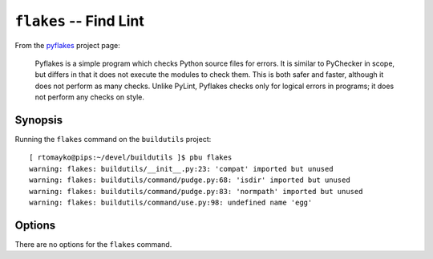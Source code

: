 .. _flakes:

``flakes`` -- Find Lint
-----------------------

From the pyflakes_ project page: 

    Pyflakes is a simple program which checks Python source files for
    errors. It is similar to PyChecker in scope, but differs in that it
    does not execute the modules to check them. This is both safer and
    faster, although it does not perform as many checks. Unlike PyLint,
    Pyflakes checks only for logical errors in programs; it does not
    perform any checks on style.

Synopsis
~~~~~~~~

Running the ``flakes`` command on the ``buildutils`` project::

  [ rtomayko@pips:~/devel/buildutils ]$ pbu flakes
  warning: flakes: buildutils/__init__.py:23: 'compat' imported but unused
  warning: flakes: buildutils/command/pudge.py:68: 'isdir' imported but unused
  warning: flakes: buildutils/command/pudge.py:83: 'normpath' imported but unused
  warning: flakes: buildutils/command/use.py:98: undefined name 'egg'

Options
~~~~~~~

There are no options for the ``flakes`` command.

.. _pyflakes: http://divmod.org/projects/pyflakes
